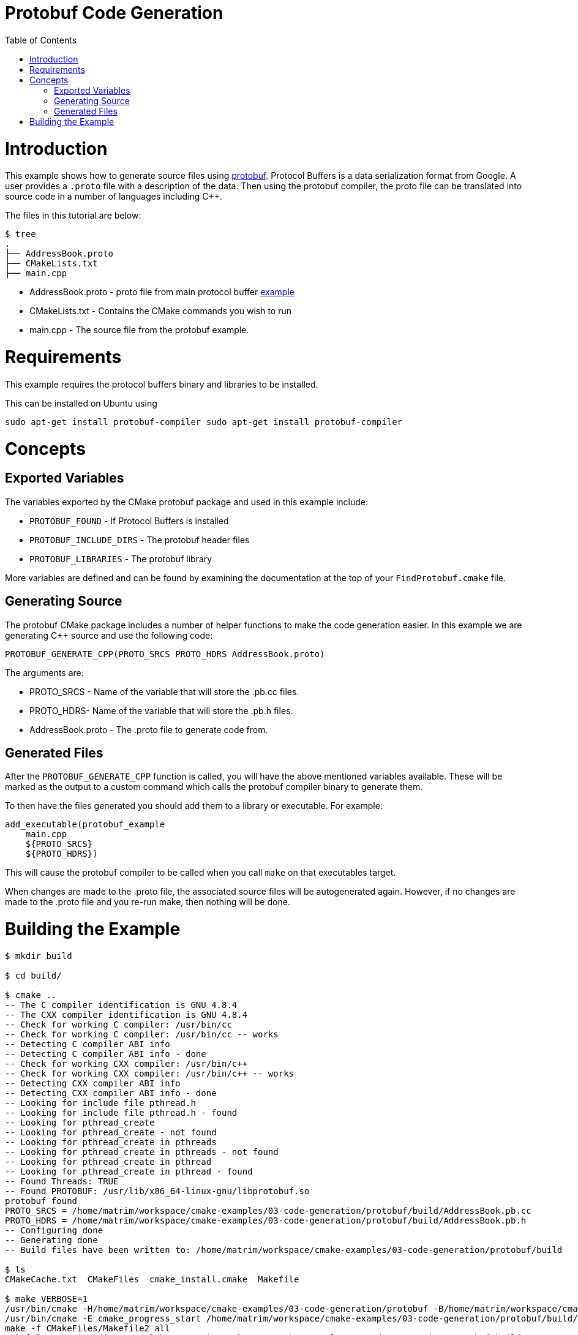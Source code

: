 = Protobuf Code Generation
:toc:
:toc-placement!:

toc::[]

# Introduction

This example shows how to generate source files using https://github.com/google/protobuf[protobuf].
Protocol Buffers is a data serialization format from Google. A user provides a
`.proto` file with a description of the data. Then using the protobuf compiler, the proto file
can be translated into source code in a number of languages including C++.

The files in this tutorial are below:

```
$ tree
.
├── AddressBook.proto
├── CMakeLists.txt
├── main.cpp
```

  * AddressBook.proto - proto file from main protocol buffer https://developers.google.com/protocol-buffers/docs/cpptutorial[example]
  * CMakeLists.txt - Contains the CMake commands you wish to run
  * main.cpp - The source file from the protobuf example.

# Requirements

This example requires the protocol buffers binary and libraries to be installed.

This can be installed on Ubuntu using

[source,bash]
----
sudo apt-get install protobuf-compiler sudo apt-get install protobuf-compiler
----

# Concepts

## Exported Variables

The variables exported by the CMake protobuf package and used in this example include:

  * `PROTOBUF_FOUND` - If Protocol Buffers is installed
  * `PROTOBUF_INCLUDE_DIRS` - The protobuf header files
  * `PROTOBUF_LIBRARIES` - The protobuf library

More variables are defined and can be found by examining the documentation at the
top of your `FindProtobuf.cmake` file.

## Generating Source

The protobuf CMake package includes a number of helper functions to make the
code generation easier. In this example we are generating C++ source and use
the following code:

[source,cmake]
----
PROTOBUF_GENERATE_CPP(PROTO_SRCS PROTO_HDRS AddressBook.proto)
----

The arguments are:

  * PROTO_SRCS - Name of the variable that will store the .pb.cc files.
  * PROTO_HDRS- Name of the variable that will store the .pb.h files.
  * AddressBook.proto - The .proto file to generate code from.

## Generated Files

After the `PROTOBUF_GENERATE_CPP` function is called, you will have the above
mentioned variables available. These will be marked as the output to a custom command
which calls the protobuf compiler binary to generate them.

To then have the files generated you should add them to a library or executable.
For example:

[source,cmake]
----
add_executable(protobuf_example
    main.cpp
    ${PROTO_SRCS}
    ${PROTO_HDRS})
----

This will cause the protobuf compiler to be called when you call `make` on that
executables target.

When changes are made to the .proto file, the associated source files will be
autogenerated again. However, if no changes are made to the .proto file and you re-run
make, then nothing will be done.

# Building the Example

[source,bash]
----
$ mkdir build

$ cd build/

$ cmake ..
-- The C compiler identification is GNU 4.8.4
-- The CXX compiler identification is GNU 4.8.4
-- Check for working C compiler: /usr/bin/cc
-- Check for working C compiler: /usr/bin/cc -- works
-- Detecting C compiler ABI info
-- Detecting C compiler ABI info - done
-- Check for working CXX compiler: /usr/bin/c++
-- Check for working CXX compiler: /usr/bin/c++ -- works
-- Detecting CXX compiler ABI info
-- Detecting CXX compiler ABI info - done
-- Looking for include file pthread.h
-- Looking for include file pthread.h - found
-- Looking for pthread_create
-- Looking for pthread_create - not found
-- Looking for pthread_create in pthreads
-- Looking for pthread_create in pthreads - not found
-- Looking for pthread_create in pthread
-- Looking for pthread_create in pthread - found
-- Found Threads: TRUE
-- Found PROTOBUF: /usr/lib/x86_64-linux-gnu/libprotobuf.so
protobuf found
PROTO_SRCS = /home/matrim/workspace/cmake-examples/03-code-generation/protobuf/build/AddressBook.pb.cc
PROTO_HDRS = /home/matrim/workspace/cmake-examples/03-code-generation/protobuf/build/AddressBook.pb.h
-- Configuring done
-- Generating done
-- Build files have been written to: /home/matrim/workspace/cmake-examples/03-code-generation/protobuf/build

$ ls
CMakeCache.txt  CMakeFiles  cmake_install.cmake  Makefile

$ make VERBOSE=1
/usr/bin/cmake -H/home/matrim/workspace/cmake-examples/03-code-generation/protobuf -B/home/matrim/workspace/cmake-examples/03-code-generation/protobuf/build --check-build-system CMakeFiles/Makefile.cmake 0
/usr/bin/cmake -E cmake_progress_start /home/matrim/workspace/cmake-examples/03-code-generation/protobuf/build/CMakeFiles /home/matrim/workspace/cmake-examples/03-code-generation/protobuf/build/CMakeFiles/progress.marks
make -f CMakeFiles/Makefile2 all
make[1]: Entering directory `/home/matrim/workspace/cmake-examples/03-code-generation/protobuf/build'
make -f CMakeFiles/protobuf_example.dir/build.make CMakeFiles/protobuf_example.dir/depend
make[2]: Entering directory `/home/matrim/workspace/cmake-examples/03-code-generation/protobuf/build'
/usr/bin/cmake -E cmake_progress_report /home/matrim/workspace/cmake-examples/03-code-generation/protobuf/build/CMakeFiles 1
[ 33%] Running C++ protocol buffer compiler on AddressBook.proto
/usr/bin/protoc --cpp_out /home/matrim/workspace/cmake-examples/03-code-generation/protobuf/build -I /home/matrim/workspace/cmake-examples/03-code-generation/protobuf /home/matrim/workspace/cmake-examples/03-code-generation/protobuf/AddressBook.proto
cd /home/matrim/workspace/cmake-examples/03-code-generation/protobuf/build && /usr/bin/cmake -E cmake_depends "Unix Makefiles" /home/matrim/workspace/cmake-examples/03-code-generation/protobuf /home/matrim/workspace/cmake-examples/03-code-generation/protobuf /home/matrim/workspace/cmake-examples/03-code-generation/protobuf/build /home/matrim/workspace/cmake-examples/03-code-generation/protobuf/build /home/matrim/workspace/cmake-examples/03-code-generation/protobuf/build/CMakeFiles/protobuf_example.dir/DependInfo.cmake --color=
Dependee "/home/matrim/workspace/cmake-examples/03-code-generation/protobuf/build/CMakeFiles/protobuf_example.dir/DependInfo.cmake" is newer than depender "/home/matrim/workspace/cmake-examples/03-code-generation/protobuf/build/CMakeFiles/protobuf_example.dir/depend.internal".
Dependee "/home/matrim/workspace/cmake-examples/03-code-generation/protobuf/build/CMakeFiles/CMakeDirectoryInformation.cmake" is newer than depender "/home/matrim/workspace/cmake-examples/03-code-generation/protobuf/build/CMakeFiles/protobuf_example.dir/depend.internal".
Scanning dependencies of target protobuf_example
make[2]: Leaving directory `/home/matrim/workspace/cmake-examples/03-code-generation/protobuf/build'
make -f CMakeFiles/protobuf_example.dir/build.make CMakeFiles/protobuf_example.dir/build
make[2]: Entering directory `/home/matrim/workspace/cmake-examples/03-code-generation/protobuf/build'
/usr/bin/cmake -E cmake_progress_report /home/matrim/workspace/cmake-examples/03-code-generation/protobuf/build/CMakeFiles 2
[ 66%] Building CXX object CMakeFiles/protobuf_example.dir/main.cpp.o
/usr/bin/c++    -I/home/matrim/workspace/cmake-examples/03-code-generation/protobuf/build    -o CMakeFiles/protobuf_example.dir/main.cpp.o -c /home/matrim/workspace/cmake-examples/03-code-generation/protobuf/main.cpp
/usr/bin/cmake -E cmake_progress_report /home/matrim/workspace/cmake-examples/03-code-generation/protobuf/build/CMakeFiles 3
[100%] Building CXX object CMakeFiles/protobuf_example.dir/AddressBook.pb.cc.o
/usr/bin/c++    -I/home/matrim/workspace/cmake-examples/03-code-generation/protobuf/build    -o CMakeFiles/protobuf_example.dir/AddressBook.pb.cc.o -c /home/matrim/workspace/cmake-examples/03-code-generation/protobuf/build/AddressBook.pb.cc
Linking CXX executable protobuf_example
/usr/bin/cmake -E cmake_link_script CMakeFiles/protobuf_example.dir/link.txt --verbose=1
/usr/bin/c++       CMakeFiles/protobuf_example.dir/main.cpp.o CMakeFiles/protobuf_example.dir/AddressBook.pb.cc.o  -o protobuf_example -rdynamic -lprotobuf -lpthread
make[2]: Leaving directory `/home/matrim/workspace/cmake-examples/03-code-generation/protobuf/build'
/usr/bin/cmake -E cmake_progress_report /home/matrim/workspace/cmake-examples/03-code-generation/protobuf/build/CMakeFiles  1 2 3
[100%] Built target protobuf_example
make[1]: Leaving directory `/home/matrim/workspace/cmake-examples/03-code-generation/protobuf/build'
/usr/bin/cmake -E cmake_progress_start /home/matrim/workspace/cmake-examples/03-code-generation/protobuf/build/CMakeFiles 0
$ make VERBOSE=1
/usr/bin/cmake -H/home/matrim/workspace/cmake-examples/03-code-generation/protobuf -B/home/matrim/workspace/cmake-examples/03-code-generation/protobuf/build --check-build-system CMakeFiles/Makefile.cmake 0
/usr/bin/cmake -E cmake_progress_start /home/matrim/workspace/cmake-examples/03-code-generation/protobuf/build/CMakeFiles /home/matrim/workspace/cmake-examples/03-code-generation/protobuf/build/CMakeFiles/progress.marks
make -f CMakeFiles/Makefile2 all
make[1]: Entering directory `/home/matrim/workspace/cmake-examples/03-code-generation/protobuf/build'
make -f CMakeFiles/protobuf_example.dir/build.make CMakeFiles/protobuf_example.dir/depend
make[2]: Entering directory `/home/matrim/workspace/cmake-examples/03-code-generation/protobuf/build'
/usr/bin/cmake -E cmake_progress_report /home/matrim/workspace/cmake-examples/03-code-generation/protobuf/build/CMakeFiles 1
[ 33%] Running C++ protocol buffer compiler on AddressBook.proto
/usr/bin/protoc --cpp_out /home/matrim/workspace/cmake-examples/03-code-generation/protobuf/build -I /home/matrim/workspace/cmake-examples/03-code-generation/protobuf /home/matrim/workspace/cmake-examples/03-code-generation/protobuf/AddressBook.proto
cd /home/matrim/workspace/cmake-examples/03-code-generation/protobuf/build && /usr/bin/cmake -E cmake_depends "Unix Makefiles" /home/matrim/workspace/cmake-examples/03-code-generation/protobuf /home/matrim/workspace/cmake-examples/03-code-generation/protobuf /home/matrim/workspace/cmake-examples/03-code-generation/protobuf/build /home/matrim/workspace/cmake-examples/03-code-generation/protobuf/build /home/matrim/workspace/cmake-examples/03-code-generation/protobuf/build/CMakeFiles/protobuf_example.dir/DependInfo.cmake --color=
Dependee "/home/matrim/workspace/cmake-examples/03-code-generation/protobuf/build/CMakeFiles/protobuf_example.dir/DependInfo.cmake" is newer than depender "/home/matrim/workspace/cmake-examples/03-code-generation/protobuf/build/CMakeFiles/protobuf_example.dir/depend.internal".
Dependee "/home/matrim/workspace/cmake-examples/03-code-generation/protobuf/build/CMakeFiles/CMakeDirectoryInformation.cmake" is newer than depender "/home/matrim/workspace/cmake-examples/03-code-generation/protobuf/build/CMakeFiles/protobuf_example.dir/depend.internal".
Scanning dependencies of target protobuf_example
make[2]: Leaving directory `/home/matrim/workspace/cmake-examples/03-code-generation/protobuf/build'
make -f CMakeFiles/protobuf_example.dir/build.make CMakeFiles/protobuf_example.dir/build
make[2]: Entering directory `/home/matrim/workspace/cmake-examples/03-code-generation/protobuf/build'
/usr/bin/cmake -E cmake_progress_report /home/matrim/workspace/cmake-examples/03-code-generation/protobuf/build/CMakeFiles 2
[ 66%] Building CXX object CMakeFiles/protobuf_example.dir/main.cpp.o
/usr/bin/c++    -I/home/matrim/workspace/cmake-examples/03-code-generation/protobuf/build    -o CMakeFiles/protobuf_example.dir/main.cpp.o -c /home/matrim/workspace/cmake-examples/03-code-generation/protobuf/main.cpp
/usr/bin/cmake -E cmake_progress_report /home/matrim/workspace/cmake-examples/03-code-generation/protobuf/build/CMakeFiles 3
[100%] Building CXX object CMakeFiles/protobuf_example.dir/AddressBook.pb.cc.o
/usr/bin/c++    -I/home/matrim/workspace/cmake-examples/03-code-generation/protobuf/build    -o CMakeFiles/protobuf_example.dir/AddressBook.pb.cc.o -c /home/matrim/workspace/cmake-examples/03-code-generation/protobuf/build/AddressBook.pb.cc
Linking CXX executable protobuf_example
/usr/bin/cmake -E cmake_link_script CMakeFiles/protobuf_example.dir/link.txt --verbose=1
/usr/bin/c++       CMakeFiles/protobuf_example.dir/main.cpp.o CMakeFiles/protobuf_example.dir/AddressBook.pb.cc.o  -o protobuf_example -rdynamic -lprotobuf -lpthread
make[2]: Leaving directory `/home/matrim/workspace/cmake-examples/03-code-generation/protobuf/build'
/usr/bin/cmake -E cmake_progress_report /home/matrim/workspace/cmake-examples/03-code-generation/protobuf/build/CMakeFiles  1 2 3
[100%] Built target protobuf_example
make[1]: Leaving directory `/home/matrim/workspace/cmake-examples/03-code-generation/protobuf/build'
/usr/bin/cmake -E cmake_progress_start /home/matrim/workspace/cmake-examples/03-code-generation/protobuf/build/CMakeFiles 0

$ ls
AddressBook.pb.cc  CMakeCache.txt  cmake_install.cmake  protobuf_example
AddressBook.pb.h   CMakeFiles      Makefile

$ ./protobuf_example test.db
test.db: File not found.  Creating a new file.
Enter person ID number: 11
Enter name: John Doe
Enter email address (blank for none): wolly@sheep.ie
Enter a phone number (or leave blank to finish):

$ ls
AddressBook.pb.cc  CMakeCache.txt  cmake_install.cmake  protobuf_example
AddressBook.pb.h   CMakeFiles      Makefile             test.db
----
